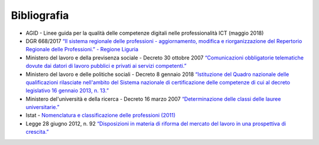 Bibliografia
------------------

•	AGID - Linee guida per la qualità delle competenze digitali nelle professionalità ICT (maggio 2018) 

•	DGR 668/2017 `“Il sistema regionale delle professioni - aggiornamento, modifica e riorganizzazione del Repertorio Regionale delle Professioni.” - Regione Liguria <http://iterg.regione.liguria.it/Documenti.asp?comando=Ricerca&AnnoProc=2017&NumProc=5106&Emanante=>`_ 

•	Ministero del lavoro e della previsenza sociale - Decreto 30 ottobre 2007  `“Comunicazioni obbligatorie telematiche dovute dai datori di lavoro pubblici e privati ai servizi competenti.” <http://www.gazzettaufficiale.it/eli/id/2007/12/27/07A10720/sg>`_ 

•	Ministero del lavoro e delle politiche sociali - Decreto 8 gennaio 2018 `“Istituzione del Quadro nazionale delle qualificazioni rilasciate nell'ambito del Sistema nazionale di certificazione delle competenze di cui al decreto legislativo 16 gennaio 2013, n. 13.” <http://www.gazzettaufficiale.it/eli/id/2018/01/25/18A00411/sg>`_ 

•	Ministero del'università e della ricerca - Decreto 16 marzo 2007 `“Determinazione delle classi delle lauree universitarie.” <http://www.gazzettaufficiale.it/eli/id/2007/07/06/07A05800/sg>`_  

•	Istat - `Nomenclatura e classificazione delle professioni (2011) <http://professioni.istat.it/sistemainformativoprofessioni/cp2011/>`_ 

•	Legge 28 giugno 2012, n. 92 `“Disposizioni in materia di riforma del mercato del lavoro in una prospettiva di crescita.” <www.normattiva.it/uri-res/N2Ls?urn:nir:stato:legge:2012-06-28;92!vig=>`_  
